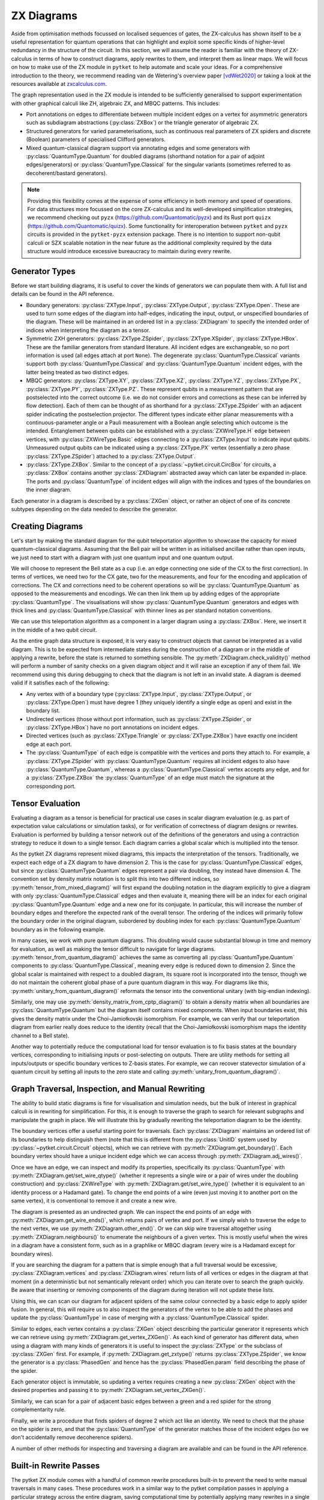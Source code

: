 ***********
ZX Diagrams
***********

Aside from optimisation methods focussed on localised sequences of gates, the ZX-calculus has shown itself to be a useful representation for quantum operations that can highlight and exploit some specific kinds of higher-level redundancy in the structure of the circuit. In this section, we will assume the reader is familiar with the theory of ZX-calculus in terms of how to construct diagrams, apply rewrites to them, and interpret them as linear maps. We will focus on how to make use of the ZX module in ``pytket`` to help automate and scale your ideas. For a comprehensive introduction to the theory, we recommend reading van de Wetering's overview paper [vdWet2020]_ or taking a look at the resources available at `zxcalculus.com <https://zxcalculus.com>`_.

The graph representation used in the ZX module is intended to be sufficiently generalised to support experimentation with other graphical calculi like ZH, algebraic ZX, and MBQC patterns. This includes:

* Port annotations on edges to differentiate between multiple incident edges on a vertex for asymmetric generators such as subdiagram abstractions (:py:class:`ZXBox`) or the triangle generator of algebraic ZX.

* Structured generators for varied parameterisations, such as continuous real parameters of ZX spiders and discrete (Boolean) parameters of specialised Clifford generators.

* Mixed quantum-classical diagram support via annotating edges and some generators with :py:class:`QuantumType.Quantum` for doubled diagrams (shorthand notation for a pair of adjoint edges/generators) or :py:class:`QuantumType.Classical` for the singular variants (sometimes referred to as decoherent/bastard generators).

.. note:: Providing this flexibility comes at the expense of some efficiency in both memory and speed of operations. For data structures more focussed on the core ZX-calculus and its well-developed simplification strategies, we recommend checking out ``pyzx`` (https://github.com/Quantomatic/pyzx) and its Rust port ``quizx`` (https://github.com/Quantomatic/quizx). Some functionality for interoperation between ``pytket`` and ``pyzx`` circuits is provided in the ``pytket-pyzx`` extension package. There is no intention to support non-qubit calculi or SZX scalable notation in the near future as the additional complexity required by the data structure would introduce excessive bureaucracy to maintain during every rewrite.

Generator Types
---------------

Before we start building diagrams, it is useful to cover the kinds of generators we can populate them with. A full list and details can be found in the API reference.

* Boundary generators: :py:class:`ZXType.Input`, :py:class:`ZXType.Output`, :py:class:`ZXType.Open`. These are used to turn some edges of the diagram into half-edges, indicating the input, output, or unspecified boundaries of the diagram. These will be maintained in an ordered list in a :py:class:`ZXDiagram` to specify the intended order of indices when interpreting the diagram as a tensor.

* Symmetric ZXH generators: :py:class:`ZXType.ZSpider`, :py:class:`ZXType.XSpider`, :py:class:`ZXType.HBox`. These are the familiar generators from standard literature. All incident edges are exchangeable, so no port information is used (all edges attach at port ``None``). The degenerate :py:class:`QuantumType.Classical` variants support both :py:class:`QuantumType.Classical` and :py:class:`QuantumType.Quantum` incident edges, with the latter being treated as two distinct edges.

* MBQC generators: :py:class:`ZXType.XY`, :py:class:`ZXType.XZ`, :py:class:`ZXType.YZ`, :py:class:`ZXType.PX`, :py:class:`ZXType.PY`, :py:class:`ZXType.PZ`. These represent qubits in a measurement pattern that are postselected into the correct outcome (i.e. we do not consider errors and corrections as these can be inferred by flow detection). Each of them can be thought of as shorthand for a :py:class:`ZXType.ZSpider` with an adjacent spider indicating the postselection projector. The different types indicate either planar measurements with a continuous-parameter angle or a Pauli measurement with a Boolean angle selecting which outcome is the intended. Entanglement between qubits can be established with a :py:class:`ZXWireType.H` edge between vertices, with :py:class:`ZXWireType.Basic` edges connecting to a :py:class:`ZXType.Input` to indicate input qubits. Unmeasured output qubits can be indicated using a :py:class:`ZXType.PX` vertex (essentially a zero phase :py:class:`ZXType.ZSpider`) attached to a :py:class:`ZXType.Output`.

* :py:class:`ZXType.ZXBox`. Similar to the concept of a :py:class:`~pytket.circuit.CircBox` for circuits, a :py:class:`ZXBox` contains another :py:class:`ZXDiagram` abstracted away which can later be expanded in-place. The ports and :py:class:`QuantumType` of incident edges will align with the indices and types of the boundaries on the inner diagram.

Each generator in a diagram is described by a :py:class:`ZXGen` object, or rather an object of one of its concrete subtypes depending on the data needed to describe the generator.

Creating Diagrams
-----------------

Let's start by making the standard diagram for the qubit teleportation algorithm to showcase the capacity for mixed quantum-classical diagrams. Assuming that the Bell pair will be written in as initialised ancillae rather than open inputs, we just need to start with a diagram with just one quantum input and one quantum output.

.. jupyter-execute::

    import pytket
    from pytket.zx import ZXDiagram, ZXType, QuantumType, ZXWireType
    import graphviz as gv

    tele = ZXDiagram(1, 1, 0, 0)
    gv.Source(tele.to_graphviz_str())

We will choose to represent the Bell state as a cup (i.e. an edge connecting one side of the CX to the first correction). In terms of vertices, we need two for the CX gate, two for the measurements, and four for the encoding and application of corrections. The CX and corrections need to be coherent operations so will be :py:class:`QuantumType.Quantum` as opposed to the measurements and encodings. We can then link them up by adding edges of the appropriate :py:class:`QuantumType`. The visualisations will show :py:class:`QuantumType.Quantum` generators and edges with thick lines and :py:class:`QuantumType.Classical` with thinner lines as per standard notation conventions.

.. jupyter-execute::

    (in_v, out_v) = tele.get_boundary()
    cx_c = tele.add_vertex(ZXType.ZSpider)
    cx_t = tele.add_vertex(ZXType.XSpider)
    z_meas = tele.add_vertex(ZXType.ZSpider, qtype=QuantumType.Classical)
    x_meas = tele.add_vertex(ZXType.XSpider, qtype=QuantumType.Classical)
    z_enc = tele.add_vertex(ZXType.ZSpider, qtype=QuantumType.Classical)
    x_enc = tele.add_vertex(ZXType.XSpider, qtype=QuantumType.Classical)
    z_correct = tele.add_vertex(ZXType.ZSpider)
    x_correct = tele.add_vertex(ZXType.XSpider)

    # Bell pair between CX and first correction
    tele.add_wire(cx_t, x_correct)

    # Apply CX between input and first ancilla
    tele.add_wire(in_v, cx_c)
    tele.add_wire(cx_c, cx_t)

    # Measure first two qubits
    tele.add_wire(cx_c, x_meas)
    tele.add_wire(cx_t, z_meas)

    # Feed measurement outcomes to corrections
    tele.add_wire(x_meas, x_enc, qtype=QuantumType.Classical)
    tele.add_wire(x_enc, z_correct)
    tele.add_wire(z_meas, z_enc, qtype=QuantumType.Classical)
    tele.add_wire(z_enc, x_correct)

    # Apply corrections to second ancilla
    tele.add_wire(x_correct, z_correct)
    tele.add_wire(z_correct, out_v)

    gv.Source(tele.to_graphviz_str())

We can use this teleportation algorithm as a component in a larger diagram using a :py:class:`ZXBox`. Here, we insert it in the middle of a two qubit circuit.

.. jupyter-execute::

    circ_diag = ZXDiagram(2, 1, 0, 1)
    qin0 = circ_diag.get_boundary(ZXType.Input)[0]
    qin1 = circ_diag.get_boundary(ZXType.Input)[1]
    qout = circ_diag.get_boundary(ZXType.Output)[0]
    cout = circ_diag.get_boundary(ZXType.Output)[1]

    cz_c = circ_diag.add_vertex(ZXType.ZSpider)
    cz_t = circ_diag.add_vertex(ZXType.ZSpider)
    # Phases of spiders are given in half-turns, so this is a pi/4 rotation
    rx = circ_diag.add_vertex(ZXType.XSpider, 0.25)
    x_meas = circ_diag.add_vertex(ZXType.XSpider, qtype=QuantumType.Classical)
    box = circ_diag.add_zxbox(tele)

    # CZ between inputs
    circ_diag.add_wire(qin0, cz_c)
    circ_diag.add_wire(qin1, cz_t)
    circ_diag.add_wire(cz_c, cz_t, type=ZXWireType.H)

    # Rx on first qubit
    circ_diag.add_wire(cz_c, rx)

    # Teleport first qubit
    # The inputs appear first in the boundary of tele, so port 0 is the input
    circ_diag.add_wire(u=rx, v=box, v_port=0)
    # Port 1 for the output
    circ_diag.add_wire(u=box, v=qout, u_port=1)

    # Measure second qubit destructively and output result
    circ_diag.add_wire(cz_t, x_meas)
    circ_diag.add_wire(x_meas, cout, type=ZXWireType.H, qtype=QuantumType.Classical)

    gv.Source(circ_diag.to_graphviz_str())

.. Validity conditions of a diagram

As the entire graph data structure is exposed, it is very easy to construct objects that cannot be interpreted as a valid diagram. This is to be expected from intermediate states during the construction of a diagram or in the middle of applying a rewrite, before the state is returned to something sensible. The :py:meth:`ZXDiagram.check_validity()` method will perform a number of sanity checks on a given diagram object and it will raise an exception if any of them fail. We recommend using this during debugging to check that the diagram is not left in an invalid state. A diagram is deemed valid if it satisfies each of the following:

* Any vertex with of a boundary type (:py:class:`ZXType.Input`, :py:class:`ZXType.Output`, or :py:class:`ZXType.Open`) must have degree 1 (they uniquely identify a single edge as open) and exist in the boundary list.

* Undirected vertices (those without port information, such as :py:class:`ZXType.ZSpider`, or :py:class:`ZXType.HBox`) have no port annotations on incident edges.

* Directed vertices (such as :py:class:`ZXType.Triangle` or :py:class:`ZXType.ZXBox`) have exactly one incident edge at each port.

* The :py:class:`QuantumType` of each edge is compatible with the vertices and ports they attach to. For example, a :py:class:`ZXType.ZSpider` with :py:class:`QuantumType.Quantum` requires all incident edges to also have :py:class:`QuantumType.Quantum`, whereas a :py:class:`QuantumType.Classical` vertex accepts any edge, and for a :py:class:`ZXType.ZXBox` the :py:class:`QuantumType` of an edge must match the signature at the corresponding port.

Tensor Evaluation
-----------------

Evaluating a diagram as a tensor is beneficial for practical use cases in scalar diagram evaluation (e.g. as part of expectation value calculations or simulation tasks), or for verification of correctness of diagram designs or rewrites. Evaluation is performed by building a tensor network out of the definitions of the generators and using a contraction strategy to reduce it down to a single tensor. Each diagram carries a global scalar which is multiplied into the tensor.

.. Mixed diagrams and different evaluation methods (global phase/scalar); reasons to use Quantum or Classical

As the pytket ZX diagrams represent mixed diagrams, this impacts the interpretation of the tensors. Traditionally, we expect each edge of a ZX diagram to have dimension 2. This is the case for :py:class:`QuantumType.Classical` edges, but since :py:class:`QuantumType.Quantum` edges represent a pair via doubling, they instead have dimension 4. The convention set by density matrix notation is to split this into two different indices, so :py:meth:`tensor_from_mixed_diagram()` will first expand the doubling notation in the diagram explicitly to give a diagram with only :py:class:`QuantumType.Classical` edges and then evaluate it, meaning there will be an index for each original :py:class:`QuantumType.Quantum` edge and a new one for its conjugate. In particular, this will increase the number of boundary edges and therefore the expected rank of the overall tensor. The ordering of the indices will primarily follow the boundary order in the original diagram, subordered by doubling index for each :py:class:`QuantumType.Quantum` boundary as in the following example.

.. jupyter-execute::

    from pytket.zx.tensor_eval import tensor_from_mixed_diagram
    ten = tensor_from_mixed_diagram(circ_diag)
    # Indices are (qin0, qin0_conj, qin1, qin1_conj, qout, qout_conj, cout)
    print(ten.shape)
    print(ten[:, :, 1, 1, 0, 0, :].round(4))

In many cases, we work with pure quantum diagrams. This doubling would cause substantial blowup in time and memory for evaluation, as well as making the tensor difficult to navigate for large diagrams. :py:meth:`tensor_from_quantum_diagram()` achieves the same as converting all :py:class:`QuantumType.Quantum` components to :py:class:`QuantumType.Classical`, meaning every edge is reduced down to dimension 2. Since the global scalar is maintained with respect to a doubled diagram, its square root is incorporated into the tensor, though we do not maintain the coherent global phase of a pure quantum diagram in this way. For diagrams like this, :py:meth:`unitary_from_quantum_diagram()` reformats the tensor into the conventional unitary (with big-endian indexing).

.. jupyter-execute::

    from pytket.zx.tensor_eval import tensor_from_quantum_diagram, unitary_from_quantum_diagram
    u_diag = ZXDiagram(2, 2, 0, 0)
    ins = u_diag.get_boundary(ZXType.Input)
    outs = u_diag.get_boundary(ZXType.Output)
    cx_c = u_diag.add_vertex(ZXType.ZSpider)
    cx_t = u_diag.add_vertex(ZXType.XSpider)
    rz = u_diag.add_vertex(ZXType.ZSpider, -0.25)

    u_diag.add_wire(ins[0], cx_c)
    u_diag.add_wire(ins[1], cx_t)
    u_diag.add_wire(cx_c, cx_t)
    u_diag.add_wire(cx_t, rz)
    u_diag.add_wire(cx_c, outs[0])
    u_diag.add_wire(rz, outs[1])

    print(tensor_from_quantum_diagram(u_diag).round(4))
    print(unitary_from_quantum_diagram(u_diag).round(4))

Similarly, one may use :py:meth:`density_matrix_from_cptp_diagram()` to obtain a density matrix when all boundaries are :py:class:`QuantumType.Quantum` but the diagram itself contains mixed components. When input boundaries exist, this gives the density matrix under the Choi-Jamiołkovski isomorphism. For example, we can verify that our teleportation diagram from earlier really does reduce to the identity (recall that the Choi-Jamiołkovski isomorphism maps the identity channel to a Bell state).

.. jupyter-execute::

    from pytket.zx.tensor_eval import density_matrix_from_cptp_diagram

    print(density_matrix_from_cptp_diagram(tele))

.. Tensor indices, unitaries and states; initialisation and post-selection

Another way to potentially reduce the computational load for tensor evaluation is to fix basis states at the boundary vertices, corresponding to initialising inputs or post-selecting on outputs. There are utility methods for setting all inputs/outputs or specific boundary vertices to Z-basis states. For example, we can recover statevector simulation of a quantum circuit by setting all inputs to the zero state and calling :py:meth:`unitary_from_quantum_diagram()`.

.. jupyter-execute::

    from pytket.zx.tensor_eval import fix_inputs_to_binary_state
    state_diag = fix_inputs_to_binary_state(u_diag, [1, 0])
    print(unitary_from_quantum_diagram(state_diag).round(4))

.. Note on location in test folder

Graph Traversal, Inspection, and Manual Rewriting
-------------------------------------------------

The ability to build static diagrams is fine for visualisation and simulation needs, but the bulk of interest in graphical calculi is in rewriting for simplification. For this, it is enough to traverse the graph to search for relevant subgraphs and manipulate the graph in place. We will illustrate this by gradually rewriting the teleportation diagram to be the identity.

.. jupyter-execute::

    gv.Source(tele.to_graphviz_str())

.. Boundaries (ordering, types and incident edges, not associated to UnitIDs)

The boundary vertices offer a useful starting point for traversals. Each :py:class:`ZXDiagram` maintains an ordered list of its boundaries to help distinguish them (note that this is different from the :py:class:`UnitID` system used by :py:class:`~pytket.circuit.Circuit` objects), which we can retrieve with :py:meth:`ZXDiagram.get_boundary()`. Each boundary vertex should have a unique incident edge which we can access through :py:meth:`ZXDiagram.adj_wires()`.

.. Semi-ordered edges, incident edge order and traversal, edge properties and editing

Once we have an edge, we can inspect and modify its properties, specifically its :py:class:`QuantumType` with :py:meth:`ZXDiagram.get/set_wire_qtype()` (whether it represents a single wire or a pair of wires under the doubling construction) and :py:class:`ZXWireType` with :py:meth:`ZXDiagram.get/set_wire_type()` (whether it is equivalent to an identity process or a Hadamard gate). To change the end points of a wire (even just moving it to another port on the same vertex), it is conventional to remove it and create a new wire.

.. jupyter-execute::

    (in_v, out_v) = tele.get_boundary()
    in_edge = tele.adj_wires(in_v)[0]
    print(tele.get_wire_qtype(in_edge))
    print(tele.get_wire_type(in_edge))

The diagram is presented as an undirected graph. We can inspect the end points of an edge with :py:meth:`ZXDiagram.get_wire_ends()`, which returns pairs of vertex and port. If we simply wish to traverse the edge to the next vertex, we use :py:meth:`ZXDiagram.other_end()`. Or we can skip wire traversal altogether using :py:meth:`ZXDiagram.neighbours()` to enumerate the neighbours of a given vertex. This is mostly useful when the wires in a diagram have a consistent form, such as in a graphlike or MBQC diagram (every wire is a Hadamard except for boundary wires).

If you are searching the diagram for a pattern that is simple enough that a full traversal would be excessive, :py:class:`ZXDiagram.vertices` and :py:class:`ZXDiagram.wires` return lists of all vertices or edges in the diagram at that moment (in a deterministic but not semantically relevant order) which you can iterate over to search the graph quickly. Be aware that inserting or removing components of the diagram during iteration will not update these lists.

.. jupyter-execute::

    cx_c = tele.other_end(in_edge, in_v)
    assert tele.get_wire_ends(in_edge) == ((in_v, None), (cx_c, None))

    for v in tele.vertices:
        print(tele.get_zxtype(v))

Using this, we can scan our diagram for adjacent spiders of the same colour connected by a basic edge to apply spider fusion. In general, this will require us to also inspect the generators of the vertex to be able to add the phases and update the :py:class:`QuantumType` in case of merging with a :py:class:`QuantumType.Classical` spider.

.. Vertex contents, generators, and editing vertex

Similar to edges, each vertex contains a :py:class:`ZXGen` object describing the particular generator it represents which we can retrieve using :py:meth:`ZXDiagram.get_vertex_ZXGen()`. As each kind of generator has different data, when using a diagram with many kinds of generators it is useful to inspect the :py:class:`ZXType` or the subclass of :py:class:`ZXGen` first. For example, if :py:meth:`ZXDiagram.get_zxtype()` returns :py:class:`ZXType.ZSpider`, we know the generator is a :py:class:`PhasedGen` and hence has the :py:class:`PhasedGen.param` field describing the phase of the spider.

Each generator object is immutable, so updating a vertex requires creating a new :py:class:`ZXGen` object with the desired properties and passing it to :py:meth:`ZXDiagram.set_vertex_ZXGen()`.

.. jupyter-execute::

    from pytket.zx import PhasedGen

    def fuse():
        removed = []
        for v in tele.vertices:
            if v in removed or tele.get_zxtype(v) not in (ZXType.ZSpider, ZXType.XSpider):
                continue
            for w in tele.adj_wires(v):
                if tele.get_wire_type(w) != ZXWireType.Basic:
                    continue
                
                n = tele.other_end(w, v)
                if tele.get_zxtype(n) != tele.get_zxtype(v):
                    continue
                
                # Match found, copy n's edges onto v
                for nw in tele.adj_wires(n):
                    if nw != w:
                        # We know all vertices here are symmetric generators so we 
                        # don't need to care about port information
                        nn = tele.other_end(nw, n)
                        wtype = tele.get_wire_type(nw)
                        qtype = tele.get_wire_qtype(nw)
                        tele.add_wire(v, nn, wtype, qtype)
                # Update v to have total phase
                n_spid = tele.get_vertex_ZXGen(n)
                v_spid = tele.get_vertex_ZXGen(v)
                v_qtype = QuantumType.Classical if n_spid.qtype == QuantumType.Classical or v_spid.qtype == QuantumType.Classical else QuantumType.Quantum
                tele.set_vertex_ZXGen(v, PhasedGen(v_spid.type, v_spid.param + n_spid.param, v_qtype))
                # Remove n
                tele.remove_vertex(n)
                removed.append(n)
    
    fuse()
    
    gv.Source(tele.to_graphviz_str())

Similarly, we can scan for a pair of adjacent basic edges between a green and a red spider for the strong complementarity rule.

.. jupyter-execute::

    def strong_comp():
        gr_edges = dict()
        for w in tele.wires:
            if tele.get_wire_type(w) != ZXWireType.Basic:
                continue
            ((u, u_port), (v, v_port)) = tele.get_wire_ends(w)
            gr_match = None
            if tele.get_zxtype(u) == ZXType.ZSpider and tele.get_zxtype(v) == ZXType.XSpider:
                gr_match = (u, v)
            elif tele.get_zxtype(u) == ZXType.XSpider and tele.get_zxtype(v) == ZXType.ZSpider:
                gr_match = (v, u)
            
            if gr_match:
                if gr_match in gr_edges:
                    # Found a matching pair, remove them
                    other_w = gr_edges[gr_match]
                    tele.remove_wire(w)
                    tele.remove_wire(other_w)
                    del gr_edges[gr_match]
                else:
                    # Record the edge for later
                    gr_edges[gr_match] = w
    
    strong_comp()

    gv.Source(tele.to_graphviz_str())

Finally, we write a procedure that finds spiders of degree 2 which act like an identity. We need to check that the phase on the spider is zero, and that the :py:class:`QuantumType` of the generator matches those of the incident edges (so we don't accidentally remove decoherence spiders).

.. jupyter-execute::

    def id_remove():
        for v in tele.vertices:
            if tele.degree(v) == 2 and tele.get_zxtype(v) in (ZXType.ZSpider, ZXType.XSpider):
                spid = tele.get_vertex_ZXGen(v)
                ws = tele.adj_wires(v)
                if spid.param == 0 and tele.get_wire_qtype(ws[0]) == spid.qtype and tele.get_wire_qtype(ws[1]) == spid.qtype:
                    # Found an identity
                    n0 = tele.other_end(ws[0], v)
                    n1 = tele.other_end(ws[1], v)
                    wtype = ZXWireType.H if (tele.get_wire_type(ws[0]) == ZXWireType.H) != (tele.get_wire_type(ws[1]) == ZXWireType.H) else ZXWireType.Basic
                    tele.add_wire(n0, n1, wtype, spid.qtype)
                    tele.remove_vertex(v)
    
    id_remove()

    gv.Source(tele.to_graphviz_str())

.. jupyter-execute::

    fuse()
    gv.Source(tele.to_graphviz_str())

.. jupyter-execute::

    strong_comp()
    gv.Source(tele.to_graphviz_str())

.. jupyter-execute::

    id_remove()
    gv.Source(tele.to_graphviz_str())

.. Removing vertices and edges versus editing in-place

A number of other methods for inspecting and traversing a diagram are available and can be found in the API reference.

Built-in Rewrite Passes
-----------------------

.. Not just individual rewrites but maximal (not necessarily exhaustive) applications

The pytket ZX module comes with a handful of common rewrite procedures built-in to prevent the need to write manual traversals in many cases. These procedures work in a similar way to the pytket compilation passes in applying a particular strategy across the entire diagram, saving computational time by potentially applying many rewrites in a single traversal. In the cases where there are overlapping patterns or rewrites that introduce new target patterns in the output diagram, these rewrites may not always be applied exhaustively to save time backtracking.

.. jupyter-execute::

    # This diagram follows from section A of https://arxiv.org/pdf/1902.03178.pdf
    diag = ZXDiagram(4, 4, 0, 0)
    ins = diag.get_boundary(ZXType.Input)
    outs = diag.get_boundary(ZXType.Output)
    v11 = diag.add_vertex(ZXType.ZSpider, 1.5)
    v12 = diag.add_vertex(ZXType.ZSpider, 0.5)
    v13 = diag.add_vertex(ZXType.ZSpider)
    v14 = diag.add_vertex(ZXType.XSpider)
    v15 = diag.add_vertex(ZXType.ZSpider, 0.25)
    v21 = diag.add_vertex(ZXType.ZSpider, 0.5)
    v22 = diag.add_vertex(ZXType.ZSpider)
    v23 = diag.add_vertex(ZXType.ZSpider)
    v24 = diag.add_vertex(ZXType.ZSpider, 0.25)
    v25 = diag.add_vertex(ZXType.ZSpider)
    v31 = diag.add_vertex(ZXType.XSpider)
    v32 = diag.add_vertex(ZXType.XSpider)
    v33 = diag.add_vertex(ZXType.ZSpider, 0.5)
    v34 = diag.add_vertex(ZXType.ZSpider, 0.5)
    v35 = diag.add_vertex(ZXType.XSpider)
    v41 = diag.add_vertex(ZXType.ZSpider)
    v42 = diag.add_vertex(ZXType.ZSpider)
    v43 = diag.add_vertex(ZXType.ZSpider, 1.5)
    v44 = diag.add_vertex(ZXType.XSpider, 1.0)
    v45 = diag.add_vertex(ZXType.ZSpider, 0.5)
    v46 = diag.add_vertex(ZXType.XSpider, 1.0)

    diag.add_wire(ins[0], v11)
    diag.add_wire(v11, v12, ZXWireType.H)
    diag.add_wire(v12, v13)
    diag.add_wire(v13, v41, ZXWireType.H)
    diag.add_wire(v13, v14)
    diag.add_wire(v14, v42)
    diag.add_wire(v14, v15, ZXWireType.H)
    diag.add_wire(v15, outs[0], ZXWireType.H)

    diag.add_wire(ins[1], v21)
    diag.add_wire(v21, v22)
    diag.add_wire(v22, v31)
    diag.add_wire(v22, v23, ZXWireType.H)
    diag.add_wire(v23, v32)
    diag.add_wire(v23, v24)
    diag.add_wire(v24, v25, ZXWireType.H)
    diag.add_wire(v25, v35)
    diag.add_wire(outs[1], v25)

    diag.add_wire(ins[2], v31)
    diag.add_wire(v31, v32)
    diag.add_wire(v32, v33)
    diag.add_wire(v33, v34, ZXWireType.H)
    diag.add_wire(v34, v35)
    diag.add_wire(v35, outs[2])

    diag.add_wire(ins[3], v41, ZXWireType.H)
    diag.add_wire(v41, v42)
    diag.add_wire(v42, v43, ZXWireType.H)
    diag.add_wire(v43, v44)
    diag.add_wire(v44, v45)
    diag.add_wire(v45, v46)
    diag.add_wire(v46, outs[3])
    diag.check_validity()

    gv.Source(diag.to_graphviz_str())

.. jupyter-execute::

    from pytket.zx import Rewrite
    
    Rewrite.red_to_green().apply(diag)
    Rewrite.spider_fusion().apply(diag)
    Rewrite.io_extension().apply(diag)
    gv.Source(diag.to_graphviz_str())

.. jupyter-execute::

    Rewrite.reduce_graphlike_form().apply(diag)
    gv.Source(diag.to_graphviz_str())

.. Intended to support common optimisation strategies; focussed on reducing to specific forms and work in graphlike form

The particular rewrites available are intended to support common optimisation strategies. In particular, they mostly focus on converting a diagram to graphlike form and working on graphlike diagrams to reduce the number of vertices as much as possible. These have close correspondences with MBQC patterns, and the rewrites preserve the existence of flow, which helps guarantee an efficient extraction procedure.

.. May not work as intended if diagram is not in intended form, especially for classical or mixed diagrams

.. warning:: Because of the focus on strategies using graphlike diagrams, many of the rewrites expect the inputs to be of a particular form. This may cause some issues if you attempt to apply them to diagrams that aren't in the intended form, especially when working with classical or mixed diagrams.

.. Types (decompositions into generating sets, graphlike form, graphlike reduction, MBQC)

The rewrite passes can be broken down into a few categories depending on the form of the diagrams expected and the function of the passes. Full descriptions of each pass are given in the API reference.

=================================== ===========================================
Decompositions into generating sets 
                                      :py:meth:`Rewrite.decompose_boxes()`, 
                                      :py:meth:`Rewrite.basic_wires()`, 
                                      :py:meth:`Rewrite.rebase_to_zx()`, 
                                      :py:meth:`Rewrite.rebase_to_mbqc()`
Rewriting into graphlike form       
                                      :py:meth:`Rewrite.red_to_green()`,
                                      :py:meth:`Rewrite.spider_fusion()`,
                                      :py:meth:`Rewrite.self_loop_removal()`,
                                      :py:meth:`Rewrite.parallel_h_removal()`,
                                      :py:meth:`Rewrite.separate_boundaries()`,
                                      :py:meth:`Rewrite.io_extension()`
Reduction within graphlike form     
                                      :py:meth:`Rewrite.remove_interior_cliffords()`,
                                      :py:meth:`Rewrite.remove_interior_paulis()`, 
                                      :py:meth:`Rewrite.gadgetise_interior_paulis()`, 
                                      :py:meth:`Rewrite.merge_gadgets()`, 
                                      :py:meth:`Rewrite.extend_at_boundary_paulis()`
MBQC                                
                                      :py:meth:`Rewrite.extend_for_PX_outputs()`, 
                                      :py:meth:`Rewrite.internalise_gadgets()`
Composite sequences                 
                                      :py:meth:`Rewrite.to_graphlike_form()`,
                                      :py:meth:`Rewrite.reduce_graphlike_form()`,
                                      :py:meth:`Rewrite.to_MBQC_diag()`
=================================== ===========================================

.. Current implementations may not track global scalar; semantics is only preserved up to scalar; warning if attempting to use for scalar diagram evaluation

.. warning:: Current implementations of rewrite passes may not track the global scalar. Semantics of diagrams is only preserved up to scalar. This is fine for simplification of states or unitaries as they can be renormalised but this may cause issues if attempting to use rewrites for scalar diagram evaluation.

MBQC Flow Detection
-------------------

.. MBQC form of diagrams

So far, we have focussed mostly on the circuit model of quantum computing, but the ZX module is also geared towards assisting for MBQC. The most practical measurement patterns are those with uniform, stepwise, strong determinism - that is, performing an individual measurement and its associated corrections will yield exactly the same residual state, and furthermore this is the case for any choice of angle parameter the qubit is measured in (within a particular plane of the Bloch sphere or choice of polarity of a Pauli measurement, according to the label of the measurement). In this case, the order of measurements and corrections can be described by a Flow over the entanglement graph.

.. MBQC diagrams only show intended branch, order and corrections handled by flow

When using the ZX module to represent measurement patterns, we care about representing the semantics and so it is sufficient to consider post-selecting the intended branch outcome at each qubit. This simplifies the diagram by eliminating the corrections and any need to track the order of measurements internally to the diagram. Instead, we may track these externally using a :py:class:`Flow` object.

Each of the MBQC :py:class:`ZXType` options represent a qubit that is initialised and post-selected into the plane/Pauli specified by the type, at the angle/polarity given by the parameter of the :py:class:`ZXGen`. Entanglement between these qubits is given by :py:class:`ZXWireType.H` edges, representing CZ gates. We identify input and output qubits using :py:class:`ZXWireType.Basic` edges connecting them to :py:class:`ZXType.Input` or :py:class:`ZXType.Output` vertices (since output qubits are unmeasured, their semantics as tensors are equivalent to :py:class:`ZXType.PX` vertices with ``False`` polarity). The :py:meth:`Rewrite.to_MBQC_diag()` rewrite will transform any ZX diagram into one of this form.

.. jupyter-execute::

    Rewrite.to_MBQC_diag().apply(diag)
    gv.Source(diag.to_graphviz_str())

.. Causal flow, gflow, Pauli flow (completeness of extended Pauli flow and hence Pauli flow)

Given a ZX diagram in MBQC form, there are algorithms that can find a suitable :py:class:`Flow` if one exists. Since there are several classifications of flow (e.g. causal flow, gflow, Pauli flow, extended Pauli flow) with varying levels of generality, we offer multiple algorithms for identifying them. For example, any diagram supporting a uniform, stepwise, strongly deterministic measurement and correction scheme will have a Pauli flow, but identification of this is :math:`O(n^4)` in the number of qubits (vertices) in the pattern. On the other hand, causal flow is a particular special case that may not always exist but can be identified in :math:`O(n^2 \log n)` time.

The :py:class:`Flow` object that is returned abstracts away the partial ordering of the measured qubits of the diagram by just giving the depth from the outputs, i.e. all output qubits and those with no corrections have depth :math:`0`, all qubits with depth :math:`n` can be measured simultaneously and only require corrections on qubits at depth strictly less than :math:`n`. The measurement corrections can also be inferred from the flow, where :py:meth:`Flow.c()` gives the correction set for a given measured qubit (the qubits which require an :math:`X` correction if a measurement error occurs) and :py:meth:`Flow.odd()` gives its odd neighbourhood (the qubits which require a :math:`Z` correction).

.. jupyter-execute::

    from pytket.zx import Flow

    fl = Flow.identify_pauli_flow(diag)

    # We can look up the flow data for a particular vertex
    # For example, let's take the first input qubit
    vertex_ids = { v : i for (i, v) in enumerate(diag.vertices) }
    in0 = diag.get_boundary(ZXType.Input)[0]
    v = diag.neighbours(in0)[0]
    print(vertex_ids[v])
    print(fl.d(v))
    print([vertex_ids[c] for c in fl.c(v)])
    print([vertex_ids[o] for o in fl.odd(v, diag)])

    # Or we can obtain the entire flow as maps for easy iteration
    print({ vertex_ids[v] : d for (v, d) in fl.dmap.items() })
    print({ vertex_ids[v] : [vertex_ids[c] for c in cs] for (v, cs) in fl.cmap.items() })

.. note:: In accordance with the Pauli flow criteria, :py:meth:`Flow.c()` and :py:meth:`Flow.odd()` may return qubits that have already been measured, but this may only happen in cases where the required correction would not have affected the past measurement such as a :math:`Z` on a :py:class:`ZXType.PZ` qubit.

.. Verification and focussing

In general, multiple valid flows may exist for a given diagram, but a pattern with equal numbers of inputs and outputs will always have a unique focussed flow (where the corrections permitted on each qubit are restricted to be a single Pauli based on its label, e.g. if qubit :math:`q` is labelled as :py:class:`ZXType.XY`, then we may only apply :math:`X` corrections to :math:`q`). Given any flow, we may transform it to a focussed flow using :py:meth:`Flow.focus()`.

.. Warning that does not update on rewriting

.. warning:: A :py:class:`Flow` object is always with respect to a particular :py:class:`ZXDiagram` in a particular state. It cannot be applied to other diagrams and does not automatically update on rewriting the diagram.

Conversions & Extraction
------------------------

.. Circuits to ZX diagram by gate definitions

Up to this point, we have only examined the ZX module in a vacuum, so now we will look at integrating it with the rest of tket's functionality by converting between :py:class:`ZXDiagram` and :py:class:`~pytket.circuit.Circuit` objects. The :py:meth:`circuit_to_zx()` function will reconstruct a :py:class:`~pytket.circuit.Circuit` as a :py:class:`ZXDiagram` by replacing each gate with a choice of representation in the ZX-calculus.

.. Created and discarded qubits are not open boundaries; indexing of boundaries made by qubit and bit order; conversion returns a map between boundaries and UnitIDs

The boundaries of the resulting :py:class:`ZXDiagram` will match up with the open boundaries of the :py:class:`~pytket.circuit.Circuit`. However, :py:class:`OpType.Create` and :py:class:`OpType.Discard` operations will be replaced with an initialisation and a discard map respectively, meaning the number of boundary vertices in the resulting diagram may not match up with the number of qubits and bits in the original :py:class:`~pytket.circuit.Circuit`. This makes it difficult to have a sensible policy for knowing where in the linear boundary of the :py:class:`ZXDiagram` is the input/output of a particular qubit. The second return value of :py:meth:`circuit_to_zx()` is a map sending a :py:class:`UnitID` to the pair of :py:class:`ZXVert` objects for the corresponding input and output.

.. jupyter-execute::

    from pytket import Circuit, Qubit
    from pytket.zx import circuit_to_zx

    c = Circuit(4)
    c.CZ(0, 1)
    c.CX(1, 2)
    c.H(1)
    c.X(0)
    c.Rx(0.7, 0)
    c.Rz(0.2, 1)
    c.X(3)
    c.H(2)
    c.qubit_create(Qubit(2))
    c.qubit_discard(Qubit(3))
    diag, bound_map = circuit_to_zx(c)

    in3, out3 = bound_map[Qubit(3)]
    # Qubit 3 was discarded, so out3 won't give a vertex
    # Look at the neighbour of the input to check the first operation is the X
    n = diag.neighbours(in3)[0]
    print(diag.get_vertex_ZXGen(n))

.. Extraction is not computationally feasible for general diagrams; known to be efficient for MBQC diagrams with flow; current method permits unitary diagrams with gflow, based on Backens et al.; more methods will be written in future for different extraction methods, e.g. causal flow, MBQC, pauli flow, mixed diagram extraction

From here, we are able to rewrite our circuit as a ZX diagram, and even though we may aim to preserve the semantics, there is often little guarantee that the diagram will resemble the structure of a circuit after rewriting. The extraction problem concerns taking a ZX diagram and attempting to identify an equivalent circuit, and this is known to be #P-Hard for arbitrary diagrams equivalent to a unitary circuit which is not computationally feasible. However, if we can guarantee that our rewriting leaves us with a diagram in MBQC form which admits a flow of some kind, then there exist efficient methods for extracting an equivalent circuit.

The current method implemented in :py:meth:`ZXDiagram.to_circuit()` permits extraction of a circuit from a unitary ZX diagram with gflow, based on the method of Backens et al. [Back2021]_. More methods may be added in the future for different extraction methods, such as fast extraction with causal flow, MBQC (i.e. a :py:class:`~pytket.circuit.Circuit` with explicit measurement and correction operations), extraction from Pauli flow, and mixed diagram extraction.

Since the :py:class:`ZXDiagram` class does not associate a :py:class:`UnitID` to each boundary vertex, :py:meth:`ZXDiagram.to_circuit()` also returns a map sending each boundary :py:class:`ZXVert` to the corresponding :py:class:`UnitID` in the resulting :py:class:`~pytket.circuit.Circuit`.

.. jupyter-execute::

    from pytket import OpType
    from pytket.circuit.display import render_circuit_jupyter
    from pytket.passes import auto_rebase_pass

    c = Circuit(5)
    c.CCX(0, 1, 4)
    c.CCX(2, 4, 3)
    c.CCX(0, 1, 4)
    # Conversion is only defined for a subset of gate types - rebase as needed
    auto_rebase_pass({ OpType.Rx, OpType.Rz, OpType.X, OpType.Z, OpType.H, OpType.CZ, OpType.CX }).apply(c)
    diag, _ = circuit_to_zx(c)

    Rewrite.to_graphlike_form().apply(diag)
    Rewrite.reduce_graphlike_form().apply(diag)

    # Extraction requires the diagram to use MBQC generators
    Rewrite.to_MBQC_diag().apply(diag)
    circ, _ = diag.to_circuit()
    render_circuit_jupyter(circ)

Compiler Passes Using ZX
------------------------

.. Prepackaged into ZXGraphlikeOptimisation pass for convenience to try out 

The known methods for circuit rewriting and optimisation lend themselves to a single common routine of mapping to graphlike form, reducing within that form, and extracting back out. :py:class:`ZXGraphlikeOptimisation` is a standard pytket compiler pass that packages this routine up for convenience to save the user from manually digging into the ZX module before they can test out using the compilation routine on their circuits.

.. jupyter-execute::

    from pytket.passes import ZXGraphlikeOptimisation

    # Use the same CCX example from above
    ZXGraphlikeOptimisation().apply(c)
    render_circuit_jupyter(c)

The specific nature of optimising circuits via ZX diagrams gives rise to some general advice regarding how to use :py:class:`ZXGraphlikeOptimisation` in compilation sequences and what to expect from its performance:

.. Extraction techniques are not optimal so starting with a well-structured circuit, abstracting away that structure and starting from scratch is likely to increase gate counts; since graphlike form abstracts away Cliffords to focus on non-Cliffords, most likely to give good results on Clifford-dense circuits

* The routine can broadly be thought of as a resynthesis pass: converting to a graphlike ZX diagram completely abstracts away most of the circuit structure and attempts to extract a new circuit from scratch. Coupling this with the difficulty of optimal extraction means that if the original circuit is already well-structured or close to optimal, it is likely that the process of forgetting that structure and trying to extract something new will increase gate counts. Since the graphlike form abstracts away the structure from Clifford gates to focus on the non-Cliffords, it is most likely going to give its best results on very Clifford-dense circuits. Even in cases where this improves on gate counts, it may be the case that the new circuit structure is harder to efficiently route on a device with restricted qubit connectivity, so it is important to consider the context of a full compilation sequence when analysing the benefits of using this routine.

.. Since ZX does resynthesis and completely abstracts away circuit structure, there is little point in running optimisations before ZX

* Similarly, because the conversion to a graphlike ZX diagram completely abstracts away the Clifford gates, there is often little-to-no benefit in running most simple optimisations before applying :py:class:`ZXGraphlikeOptimisation` since it will largely ignore them and achieve the same graphlike form regardless.

.. Extraction is not optimised so best to run other passes afterwards

* The implementation of the extraction routine in pytket follows the steps from Backens et al. [Back2021]_ very closely without optimising the gate sequences as they are produced. It is recommended to run additional peephole optimisation passes afterwards to account for redundancies introduced by the extraction procedure. For example, we can see in the above example that there are many sequences of successive Hadamard gates that could be removed using a pass like :py:class:`RemoveRedundancies`. :py:class:`~pytket.passes.FullPeepholeOptimise` is a good catch-all that incorporates many peephole optimisations and could further reduce the extracted circuit. 

Advanced Topics
---------------

C++ Implementation
==================

.. Use for speed and more control

As with the rest of pytket, the ZX module features a python interface that has enough flexibility to realise any diagram a user would wish to construct or a rewrite they would like to apply, but the data structure itself is defined in the core C++ library for greater speed for longer rewrite passes and analysis tasks. This comes with the downside that interacting via the python interface is slowed down by the need to convert data through the bindings. After experimenting with the python interface and devising new rewrite strategies, we recommend users use the C++ library directly for speed and greater control over the data structure when attempting to write heavy-duty implementations that require the use of this module's unique features (for simpler rewriting tasks, it may be faster to use ``quizx`` [https://github.com/Quantomatic/quizx] which sacrifices some flexibility for even more performance).

.. Underlying graph structure is directed to distinguish between ends of an edge for port data

The interface to the ``ZXDiagram`` C++ class is extremely similar to the python interface. The main difference is that, whilst the edges of a ZX diagram are semantically undirected, the underlying data structure for the graph itself uses directed edges. This allows us to attach the port data for an edge to the edge metadata and distinguish between its two end-points by referring to the source and target of the edge - for example, an edge between :math:`(u,1)` and :math:`(v,-)` (where :math:`v` is a symmetric generator without port information) can be represented as an edge from :math:`u` to :math:`v` whose metadata carries ``(source_port = 1, target_port = std::nullopt)``.

.. Tensor evaluation only available in python, so easiest to expose in pybind for testing

When implementing a rewrite in C++, we recommend exposing your method via the pybind interface and testing it using pytket when possible. The primary reason for this is that the tensor evaluation available uses the ``quimb`` python package to scale to large numbers of nodes in the tensor network, which is particularly useful for testing that your rewrite preserves the diagram semantics.

In place of API reference and code examples, we recommend looking at the following parts of the tket source code to see how the ZX module is already used:

* ZXDiagram.hpp gives inline summaries for the interface to the core diagram data structure.

* ``Rewrite::spider_fusion_fun()`` in ZXRWAxioms.cpp is an example of a simple rewrite that is applied across the entire graph by iterating over each vertex and looking for patterns in its immediate neighbourhood. It demonstrates the relevance of checking edge data for its :py:class:`ZXWireType` and :py:class:`QuantumType` and maintaining track of these throughout a rewrite.

* ``Rewrite::remove_interior_paulis_fun()`` in ZXRWGraphLikeSimplification.cpp demonstrates how the checks and management of the format of vertices and edges can be simplified a little once it is established that the diagram is of a particular form (e.g. graphlike).

* ``ZXGraphlikeOptimisation()`` in PassLibrary.cpp uses a sequence of rewrites along with the converters to build a compilation pass for circuits. Most of the method contents is just there to define the expectations of the form of the circuit using the tket :py:class:`~pytket.predicate.Predicate` system, which saves the need for the pass to be fully generic and be constantly maintained to accept arbitrary circuits.

* ``zx_to_circuit()`` in ZXConverters.cpp implements the extraction procedure. It is advised to read this alongside the algorithm description in Backens et al. for more detail on the intent and intuition around each step.


.. [Back2021] Backens, M. et al., 2021. There and back again: A circuit extraction tale. Quantum, 5, p.451.

.. [vdWet2020] van de Wetering, J., 2020. ZX-calculus for the working quantum computer scientist. https://arxiv.org/abs/2012.13966
